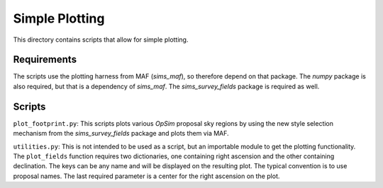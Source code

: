 Simple Plotting
===============

This directory contains scripts that allow for simple plotting.

Requirements
------------

The scripts use the plotting harness from MAF (*sims_maf*), so therefore depend on that package. The *numpy* package is also required, but that is a dependency of *sims_maf*. The *sims_survey_fields* package is required as well. 

Scripts
-------

``plot_footprint.py``: This scripts plots various *OpSim* proposal sky regions by using the new style selection mechanism from the *sims_survey_fields* package and plots them via MAF.

``utilities.py``: This is not intended to be used as a script, but an importable module to get the plotting functionality. The ``plot_fields`` function requires two dictionaries, one containing right ascension and the other containing declination. The keys can be any name and will be displayed on the resulting plot. The typical convention is to use proposal names. The last required parameter is a center for the right ascension on the plot. 